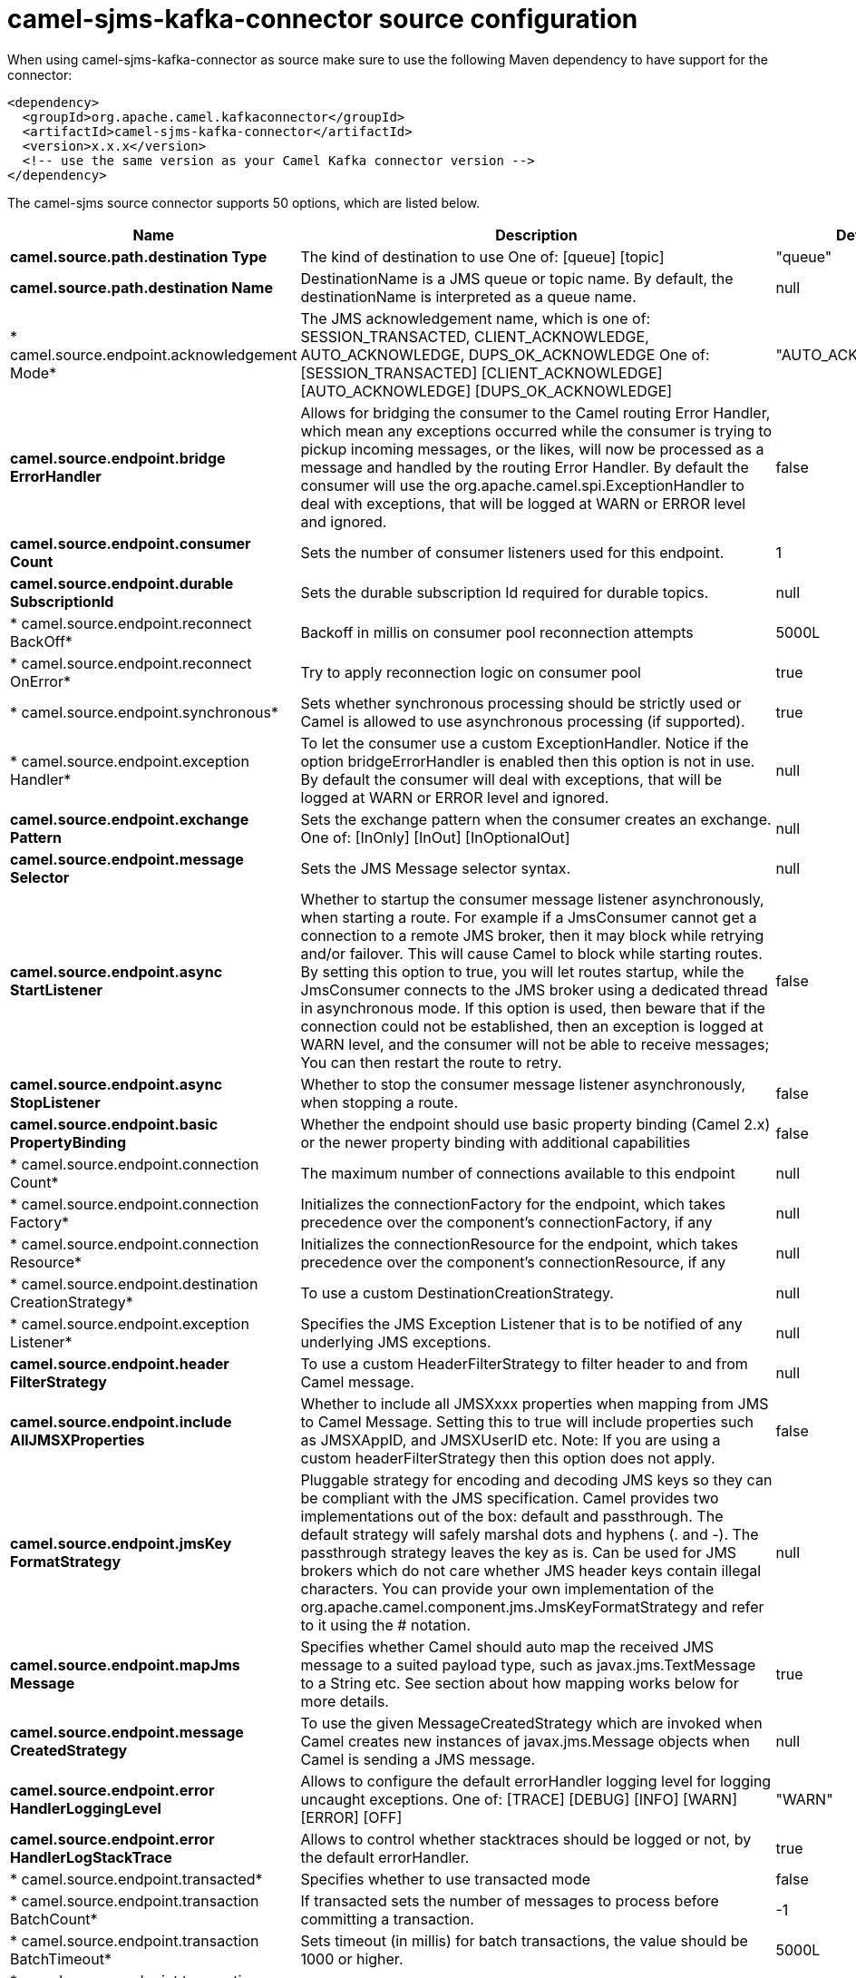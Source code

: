 // kafka-connector options: START
[[camel-sjms-kafka-connector-source]]
= camel-sjms-kafka-connector source configuration

When using camel-sjms-kafka-connector as source make sure to use the following Maven dependency to have support for the connector:

[source,xml]
----
<dependency>
  <groupId>org.apache.camel.kafkaconnector</groupId>
  <artifactId>camel-sjms-kafka-connector</artifactId>
  <version>x.x.x</version>
  <!-- use the same version as your Camel Kafka connector version -->
</dependency>
----


The camel-sjms source connector supports 50 options, which are listed below.



[width="100%",cols="2,5,^1,2",options="header"]
|===
| Name | Description | Default | Priority
| *camel.source.path.destination Type* | The kind of destination to use One of: [queue] [topic] | "queue" | ConfigDef.Importance.MEDIUM
| *camel.source.path.destination Name* | DestinationName is a JMS queue or topic name. By default, the destinationName is interpreted as a queue name. | null | ConfigDef.Importance.HIGH
| * camel.source.endpoint.acknowledgement Mode* | The JMS acknowledgement name, which is one of: SESSION_TRANSACTED, CLIENT_ACKNOWLEDGE, AUTO_ACKNOWLEDGE, DUPS_OK_ACKNOWLEDGE One of: [SESSION_TRANSACTED] [CLIENT_ACKNOWLEDGE] [AUTO_ACKNOWLEDGE] [DUPS_OK_ACKNOWLEDGE] | "AUTO_ACKNOWLEDGE" | ConfigDef.Importance.MEDIUM
| *camel.source.endpoint.bridge ErrorHandler* | Allows for bridging the consumer to the Camel routing Error Handler, which mean any exceptions occurred while the consumer is trying to pickup incoming messages, or the likes, will now be processed as a message and handled by the routing Error Handler. By default the consumer will use the org.apache.camel.spi.ExceptionHandler to deal with exceptions, that will be logged at WARN or ERROR level and ignored. | false | ConfigDef.Importance.MEDIUM
| *camel.source.endpoint.consumer Count* | Sets the number of consumer listeners used for this endpoint. | 1 | ConfigDef.Importance.MEDIUM
| *camel.source.endpoint.durable SubscriptionId* | Sets the durable subscription Id required for durable topics. | null | ConfigDef.Importance.MEDIUM
| * camel.source.endpoint.reconnect BackOff* | Backoff in millis on consumer pool reconnection attempts | 5000L | ConfigDef.Importance.MEDIUM
| * camel.source.endpoint.reconnect OnError* | Try to apply reconnection logic on consumer pool | true | ConfigDef.Importance.MEDIUM
| * camel.source.endpoint.synchronous* | Sets whether synchronous processing should be strictly used or Camel is allowed to use asynchronous processing (if supported). | true | ConfigDef.Importance.MEDIUM
| * camel.source.endpoint.exception Handler* | To let the consumer use a custom ExceptionHandler. Notice if the option bridgeErrorHandler is enabled then this option is not in use. By default the consumer will deal with exceptions, that will be logged at WARN or ERROR level and ignored. | null | ConfigDef.Importance.MEDIUM
| *camel.source.endpoint.exchange Pattern* | Sets the exchange pattern when the consumer creates an exchange. One of: [InOnly] [InOut] [InOptionalOut] | null | ConfigDef.Importance.MEDIUM
| *camel.source.endpoint.message Selector* | Sets the JMS Message selector syntax. | null | ConfigDef.Importance.MEDIUM
| *camel.source.endpoint.async StartListener* | Whether to startup the consumer message listener asynchronously, when starting a route. For example if a JmsConsumer cannot get a connection to a remote JMS broker, then it may block while retrying and/or failover. This will cause Camel to block while starting routes. By setting this option to true, you will let routes startup, while the JmsConsumer connects to the JMS broker using a dedicated thread in asynchronous mode. If this option is used, then beware that if the connection could not be established, then an exception is logged at WARN level, and the consumer will not be able to receive messages; You can then restart the route to retry. | false | ConfigDef.Importance.MEDIUM
| *camel.source.endpoint.async StopListener* | Whether to stop the consumer message listener asynchronously, when stopping a route. | false | ConfigDef.Importance.MEDIUM
| *camel.source.endpoint.basic PropertyBinding* | Whether the endpoint should use basic property binding (Camel 2.x) or the newer property binding with additional capabilities | false | ConfigDef.Importance.MEDIUM
| * camel.source.endpoint.connection Count* | The maximum number of connections available to this endpoint | null | ConfigDef.Importance.MEDIUM
| * camel.source.endpoint.connection Factory* | Initializes the connectionFactory for the endpoint, which takes precedence over the component's connectionFactory, if any | null | ConfigDef.Importance.MEDIUM
| * camel.source.endpoint.connection Resource* | Initializes the connectionResource for the endpoint, which takes precedence over the component's connectionResource, if any | null | ConfigDef.Importance.MEDIUM
| * camel.source.endpoint.destination CreationStrategy* | To use a custom DestinationCreationStrategy. | null | ConfigDef.Importance.MEDIUM
| * camel.source.endpoint.exception Listener* | Specifies the JMS Exception Listener that is to be notified of any underlying JMS exceptions. | null | ConfigDef.Importance.MEDIUM
| *camel.source.endpoint.header FilterStrategy* | To use a custom HeaderFilterStrategy to filter header to and from Camel message. | null | ConfigDef.Importance.MEDIUM
| *camel.source.endpoint.include AllJMSXProperties* | Whether to include all JMSXxxx properties when mapping from JMS to Camel Message. Setting this to true will include properties such as JMSXAppID, and JMSXUserID etc. Note: If you are using a custom headerFilterStrategy then this option does not apply. | false | ConfigDef.Importance.MEDIUM
| *camel.source.endpoint.jmsKey FormatStrategy* | Pluggable strategy for encoding and decoding JMS keys so they can be compliant with the JMS specification. Camel provides two implementations out of the box: default and passthrough. The default strategy will safely marshal dots and hyphens (. and -). The passthrough strategy leaves the key as is. Can be used for JMS brokers which do not care whether JMS header keys contain illegal characters. You can provide your own implementation of the org.apache.camel.component.jms.JmsKeyFormatStrategy and refer to it using the # notation. | null | ConfigDef.Importance.MEDIUM
| *camel.source.endpoint.mapJms Message* | Specifies whether Camel should auto map the received JMS message to a suited payload type, such as javax.jms.TextMessage to a String etc. See section about how mapping works below for more details. | true | ConfigDef.Importance.MEDIUM
| *camel.source.endpoint.message CreatedStrategy* | To use the given MessageCreatedStrategy which are invoked when Camel creates new instances of javax.jms.Message objects when Camel is sending a JMS message. | null | ConfigDef.Importance.MEDIUM
| *camel.source.endpoint.error HandlerLoggingLevel* | Allows to configure the default errorHandler logging level for logging uncaught exceptions. One of: [TRACE] [DEBUG] [INFO] [WARN] [ERROR] [OFF] | "WARN" | ConfigDef.Importance.MEDIUM
| *camel.source.endpoint.error HandlerLogStackTrace* | Allows to control whether stacktraces should be logged or not, by the default errorHandler. | true | ConfigDef.Importance.MEDIUM
| * camel.source.endpoint.transacted* | Specifies whether to use transacted mode | false | ConfigDef.Importance.MEDIUM
| * camel.source.endpoint.transaction BatchCount* | If transacted sets the number of messages to process before committing a transaction. | -1 | ConfigDef.Importance.MEDIUM
| * camel.source.endpoint.transaction BatchTimeout* | Sets timeout (in millis) for batch transactions, the value should be 1000 or higher. | 5000L | ConfigDef.Importance.MEDIUM
| * camel.source.endpoint.transaction CommitStrategy* | Sets the commit strategy. | null | ConfigDef.Importance.MEDIUM
| * camel.source.endpoint.sharedJMS Session* | Specifies whether to share JMS session with other SJMS endpoints. Turn this off if your route is accessing to multiple JMS providers. If you need transaction against multiple JMS providers, use jms component to leverage XA transaction. | true | ConfigDef.Importance.MEDIUM
| * camel.component.sjms.connection Count* | The maximum number of connections available to endpoints started under this component | "1" | ConfigDef.Importance.MEDIUM
| *camel.component.sjms.bridge ErrorHandler* | Allows for bridging the consumer to the Camel routing Error Handler, which mean any exceptions occurred while the consumer is trying to pickup incoming messages, or the likes, will now be processed as a message and handled by the routing Error Handler. By default the consumer will use the org.apache.camel.spi.ExceptionHandler to deal with exceptions, that will be logged at WARN or ERROR level and ignored. | false | ConfigDef.Importance.MEDIUM
| *camel.component.sjms.reconnect BackOff* | Backoff in millis on consumer pool reconnection attempts | 5000L | ConfigDef.Importance.MEDIUM
| *camel.component.sjms.reconnect OnError* | Try to apply reconnection logic on consumer pool | true | ConfigDef.Importance.MEDIUM
| *camel.component.sjms.basic PropertyBinding* | Whether the component should use basic property binding (Camel 2.x) or the newer property binding with additional capabilities | false | ConfigDef.Importance.MEDIUM
| * camel.component.sjms.connection ClientId* | The client ID to use when creating javax.jms.Connection when using the default org.apache.camel.component.sjms.jms.ConnectionFactoryResource. | null | ConfigDef.Importance.MEDIUM
| * camel.component.sjms.connection Factory* | A ConnectionFactory is required to enable the SjmsComponent. It can be set directly or set set as part of a ConnectionResource. | null | ConfigDef.Importance.MEDIUM
| * camel.component.sjms.connection MaxWait* | The max wait time in millis to block and wait on free connection when the pool is exhausted when using the default org.apache.camel.component.sjms.jms.ConnectionFactoryResource. | 5000L | ConfigDef.Importance.MEDIUM
| * camel.component.sjms.connection Resource* | A ConnectionResource is an interface that allows for customization and container control of the ConnectionFactory. See Plugable Connection Resource Management for further details. | null | ConfigDef.Importance.MEDIUM
| * camel.component.sjms.connection TestOnBorrow* | When using the default org.apache.camel.component.sjms.jms.ConnectionFactoryResource then should each javax.jms.Connection be tested (calling start) before returned from the pool. | true | ConfigDef.Importance.MEDIUM
| * camel.component.sjms.destination CreationStrategy* | To use a custom DestinationCreationStrategy. | null | ConfigDef.Importance.MEDIUM
| *camel.component.sjms.jmsKey FormatStrategy* | Pluggable strategy for encoding and decoding JMS keys so they can be compliant with the JMS specification. Camel provides one implementation out of the box: default. The default strategy will safely marshal dots and hyphens (. and -). Can be used for JMS brokers which do not care whether JMS header keys contain illegal characters. You can provide your own implementation of the org.apache.camel.component.jms.JmsKeyFormatStrategy and refer to it using the # notation. | null | ConfigDef.Importance.MEDIUM
| *camel.component.sjms.message CreatedStrategy* | To use the given MessageCreatedStrategy which are invoked when Camel creates new instances of javax.jms.Message objects when Camel is sending a JMS message. | null | ConfigDef.Importance.MEDIUM
| *camel.component.sjms.timedTask Manager* | To use a custom TimedTaskManager | null | ConfigDef.Importance.MEDIUM
| *camel.component.sjms.header FilterStrategy* | To use a custom org.apache.camel.spi.HeaderFilterStrategy to filter header to and from Camel message. | null | ConfigDef.Importance.MEDIUM
| * camel.component.sjms.connection Password* | The password to use when creating javax.jms.Connection when using the default org.apache.camel.component.sjms.jms.ConnectionFactoryResource. | null | ConfigDef.Importance.MEDIUM
| * camel.component.sjms.connection Username* | The username to use when creating javax.jms.Connection when using the default org.apache.camel.component.sjms.jms.ConnectionFactoryResource. | null | ConfigDef.Importance.MEDIUM
| * camel.component.sjms.transaction CommitStrategy* | To configure which kind of commit strategy to use. Camel provides two implementations out of the box, default and batch. | null | ConfigDef.Importance.MEDIUM
|===
// kafka-connector options: END
